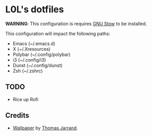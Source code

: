 * L0L's dotfiles

*WARNING*: This configuration is requires [[https://www.gnu.org/software/stow/][GNU Stow]] to be installed.

This configuration will impact the following paths:
- Emacs (~/.emacs.d)
- X (~/.Xresources)
- Polybar (~/.config/polybar)
- i3 (~/.config/i3)
- Dunst (~/.config/dunst)
- Zsh (~/.zshrc)

** TODO
- Rice up Rofi

** Credits
- [[https://unsplash.com/photos/ED46BEmxlbw][Wallpaper]] by [[https://unsplash.com/@tom32i][Thomas Jarrand]].
